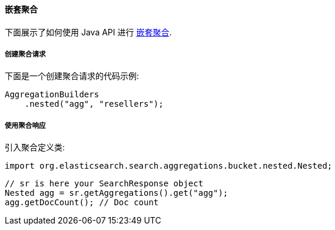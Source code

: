 [[java-aggs-bucket-nested]]
==== 嵌套聚合

下面展示了如何使用 Java API 进行 https://www.elastic.co/guide/en/elasticsearch/reference/5.2/search-aggregations-bucket-nested-aggregation.html[嵌套聚合].


===== 创建聚合请求

下面是一个创建聚合请求的代码示例:

[source,java]
--------------------------------------------------
AggregationBuilders
    .nested("agg", "resellers");
--------------------------------------------------


===== 使用聚合响应

引入聚合定义类:

[source,java]
--------------------------------------------------
import org.elasticsearch.search.aggregations.bucket.nested.Nested;
--------------------------------------------------

[source,java]
--------------------------------------------------
// sr is here your SearchResponse object
Nested agg = sr.getAggregations().get("agg");
agg.getDocCount(); // Doc count
--------------------------------------------------
